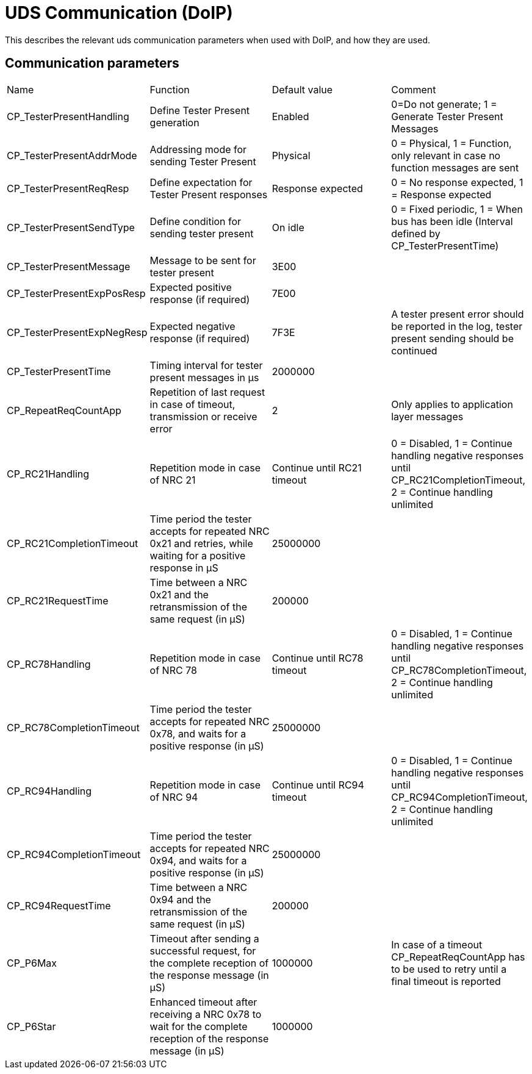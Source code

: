 = UDS Communication (DoIP)

This describes the relevant uds communication parameters when used with DoIP, and how they are used.

== Communication parameters

[cols="1,1,1,1"]
|===
|Name|Function|Default value|Comment
|CP_TesterPresentHandling|Define Tester Present generation|Enabled|0=Do not generate; 1 = Generate Tester Present Messages
|CP_TesterPresentAddrMode|Addressing mode for sending Tester Present|Physical|0 = Physical, 1 = Function, only relevant in case no function messages are sent
|CP_TesterPresentReqResp|Define expectation for Tester Present responses|Response expected|0 = No response expected, 1 = Response expected
|CP_TesterPresentSendType|Define condition for sending tester present|On idle|0 = Fixed periodic, 1 = When bus has been idle (Interval defined by CP_TesterPresentTime)
|CP_TesterPresentMessage|Message to be sent for tester present|3E00|
|CP_TesterPresentExpPosResp|Expected positive response (if required)|7E00|
|CP_TesterPresentExpNegResp|Expected negative response (if required)|7F3E|A tester present error should be reported in the log, tester present sending should be continued
|CP_TesterPresentTime|Timing interval for tester present messages in µs|2000000|
|CP_RepeatReqCountApp|Repetition of last request in case of timeout, transmission or receive error|2|Only applies to application layer messages
|CP_RC21Handling|Repetition mode in case of NRC 21|Continue until RC21 timeout|0 = Disabled, 1 = Continue handling negative responses until CP_RC21CompletionTimeout, 2 = Continue handling unlimited
|CP_RC21CompletionTimeout|Time period the tester accepts for repeated NRC 0x21 and retries, while waiting for a positive response in µS|25000000|
|CP_RC21RequestTime|Time between a NRC 0x21 and the retransmission of the same request (in µS)|200000|
|CP_RC78Handling|Repetition mode in case of NRC 78|Continue until RC78 timeout|0 = Disabled, 1 = Continue handling negative responses until CP_RC78CompletionTimeout, 2 = Continue handling unlimited
|CP_RC78CompletionTimeout|Time period the tester accepts for repeated NRC 0x78, and waits for a positive response (in µS)|25000000|
|CP_RC94Handling|Repetition mode in case of NRC 94|Continue until RC94 timeout|0 = Disabled, 1 = Continue handling negative responses until CP_RC94CompletionTimeout, 2 = Continue handling unlimited
|CP_RC94CompletionTimeout|Time period the tester accepts for repeated NRC 0x94, and waits for a positive response (in µS)|25000000|
|CP_RC94RequestTime|Time between a NRC 0x94 and the retransmission of the same request (in µS)|200000|
|CP_P6Max|Timeout after sending a successful request, for the complete reception of the response message (in µS)|1000000|In case of a timeout CP_RepeatReqCountApp has to be used to retry until a final timeout is reported
|CP_P6Star|Enhanced timeout after receiving a NRC 0x78 to wait for the complete reception of the response message (in µS)|1000000|
|===
